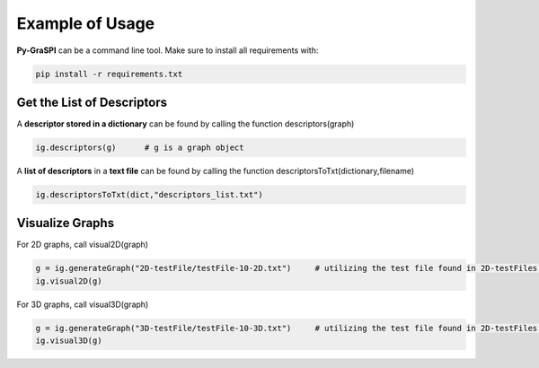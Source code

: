 .. _pyGraspiExamples:

==============================================
Example of Usage
==============================================

**Py-GraSPI** can be a command line tool. Make sure to install all requirements with:

.. code-block:: bash

    pip install -r requirements.txt

Get the List of Descriptors
===========================

A **descriptor stored in a dictionary** can be found by calling the function descriptors(graph)

.. code-block:: bash

    ig.descriptors(g)      # g is a graph object

A **list of descriptors** in a **text file** can be found by calling the function descriptorsToTxt(dictionary,filename)

.. code-block:: bash

    ig.descriptorsToTxt(dict,"descriptors_list.txt")

Visualize Graphs
================

For 2D graphs, call visual2D(graph)

.. code-block:: bash

    g = ig.generateGraph("2D-testFile/testFile-10-2D.txt")     # utilizing the test file found in 2D-testFiles folder as an example
    ig.visual2D(g)

For 3D graphs, call visual3D(graph)

.. code-block:: bash

    g = ig.generateGraph("3D-testFile/testFile-10-3D.txt")     # utilizing the test file found in 2D-testFiles folder as an example
    ig.visual3D(g)

